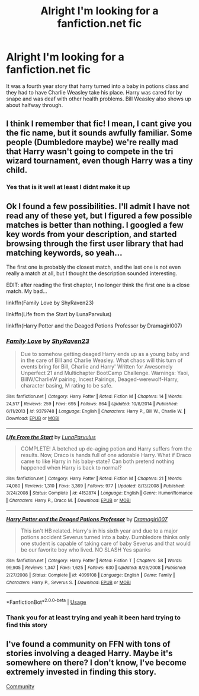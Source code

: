 #+TITLE: Alright I'm looking for a fanfiction.net fic

* Alright I'm looking for a fanfiction.net fic
:PROPERTIES:
:Author: LucanIsAPlace
:Score: 2
:DateUnix: 1580171031.0
:DateShort: 2020-Jan-28
:FlairText: What's That Fic?
:END:
It was a fourth year story that harry turned into a baby in potions class and they had to have Charlie Weasley take his place. Harry was cared for by snape and was deaf with other health problems. Bill Weasley also shows up about halfway through.


** I think I remember that fic! I mean, I cant give you the fic name, but it sounds awfully familiar. Some people (Dumbledore maybe) we're really mad that Harry wasn't going to compete in the tri wizard tournament, even though Harry was a tiny child.
:PROPERTIES:
:Author: SimonSherlockPotter
:Score: 1
:DateUnix: 1580178046.0
:DateShort: 2020-Jan-28
:END:

*** Yes that is it well at least I didnt make it up
:PROPERTIES:
:Author: LucanIsAPlace
:Score: 1
:DateUnix: 1580206823.0
:DateShort: 2020-Jan-28
:END:


** Ok I found a few possibilities. I'll admit I have not read any of these yet, but I figured a few possible matches is better than nothing. I googled a few key words from your description, and started browsing through the first user library that had matching keywords, so yeah...

The first one is probably the closest match, and the last one is not even really a match at all, but I thought the description sounded interesting.

EDIT: after reading the first chapter, I no longer think the first one is a close match. My bad...

linkffn(Family Love by ShyRaven23)

linkffn(Life from the Start by LunaParvulus)

linkffn(Harry Potter and the Deaged Potions Professor by Dramagirl007)
:PROPERTIES:
:Author: readgirl52
:Score: 1
:DateUnix: 1580625355.0
:DateShort: 2020-Feb-02
:END:

*** [[https://www.fanfiction.net/s/9379748/1/][*/Family Love/*]] by [[https://www.fanfiction.net/u/1098163/ShyRaven23][/ShyRaven23/]]

#+begin_quote
  Due to somehow getting deaged Harry ends up as a young baby and in the care of Bill and Charlie Weasley. What chaos will this turn of events bring for Bill, Charlie and Harry' Written for Awesomely Unperfect 21 and Multichapter BootCamp Challenge. Warnings: Yaoi, BillW/CharlieW pairing, Incest Pairings, Deaged-werewolf-Harry, character basing, M rating to be safe.
#+end_quote

^{/Site/:} ^{fanfiction.net} ^{*|*} ^{/Category/:} ^{Harry} ^{Potter} ^{*|*} ^{/Rated/:} ^{Fiction} ^{M} ^{*|*} ^{/Chapters/:} ^{14} ^{*|*} ^{/Words/:} ^{24,517} ^{*|*} ^{/Reviews/:} ^{259} ^{*|*} ^{/Favs/:} ^{695} ^{*|*} ^{/Follows/:} ^{864} ^{*|*} ^{/Updated/:} ^{10/8/2014} ^{*|*} ^{/Published/:} ^{6/11/2013} ^{*|*} ^{/id/:} ^{9379748} ^{*|*} ^{/Language/:} ^{English} ^{*|*} ^{/Characters/:} ^{Harry} ^{P.,} ^{Bill} ^{W.,} ^{Charlie} ^{W.} ^{*|*} ^{/Download/:} ^{[[http://www.ff2ebook.com/old/ffn-bot/index.php?id=9379748&source=ff&filetype=epub][EPUB]]} ^{or} ^{[[http://www.ff2ebook.com/old/ffn-bot/index.php?id=9379748&source=ff&filetype=mobi][MOBI]]}

--------------

[[https://www.fanfiction.net/s/4152874/1/][*/Life From the Start/*]] by [[https://www.fanfiction.net/u/847565/LunaParvulus][/LunaParvulus/]]

#+begin_quote
  COMPLETE! A botched up de-aging potion and Harry suffers from the results. Now, Draco is hands full of one adorable Harry. What if Draco came to like Harry in his baby-state? Can both pretend nothing happened when Harry is back to normal?
#+end_quote

^{/Site/:} ^{fanfiction.net} ^{*|*} ^{/Category/:} ^{Harry} ^{Potter} ^{*|*} ^{/Rated/:} ^{Fiction} ^{M} ^{*|*} ^{/Chapters/:} ^{21} ^{*|*} ^{/Words/:} ^{74,080} ^{*|*} ^{/Reviews/:} ^{1,310} ^{*|*} ^{/Favs/:} ^{3,369} ^{*|*} ^{/Follows/:} ^{977} ^{*|*} ^{/Updated/:} ^{8/13/2008} ^{*|*} ^{/Published/:} ^{3/24/2008} ^{*|*} ^{/Status/:} ^{Complete} ^{*|*} ^{/id/:} ^{4152874} ^{*|*} ^{/Language/:} ^{English} ^{*|*} ^{/Genre/:} ^{Humor/Romance} ^{*|*} ^{/Characters/:} ^{Harry} ^{P.,} ^{Draco} ^{M.} ^{*|*} ^{/Download/:} ^{[[http://www.ff2ebook.com/old/ffn-bot/index.php?id=4152874&source=ff&filetype=epub][EPUB]]} ^{or} ^{[[http://www.ff2ebook.com/old/ffn-bot/index.php?id=4152874&source=ff&filetype=mobi][MOBI]]}

--------------

[[https://www.fanfiction.net/s/4099108/1/][*/Harry Potter and the Deaged Potions Professor/*]] by [[https://www.fanfiction.net/u/1152238/Dramagirl007][/Dramagirl007/]]

#+begin_quote
  This isn't HB related. Harry's in his sixth year and due to a major potions accident Severus turned into a baby. Dumbledore thinks only one student is capable of taking care of baby Severus and that would be our favorite boy who lived. NO SLASH Yes spanks
#+end_quote

^{/Site/:} ^{fanfiction.net} ^{*|*} ^{/Category/:} ^{Harry} ^{Potter} ^{*|*} ^{/Rated/:} ^{Fiction} ^{T} ^{*|*} ^{/Chapters/:} ^{58} ^{*|*} ^{/Words/:} ^{99,905} ^{*|*} ^{/Reviews/:} ^{1,347} ^{*|*} ^{/Favs/:} ^{1,625} ^{*|*} ^{/Follows/:} ^{630} ^{*|*} ^{/Updated/:} ^{8/26/2008} ^{*|*} ^{/Published/:} ^{2/27/2008} ^{*|*} ^{/Status/:} ^{Complete} ^{*|*} ^{/id/:} ^{4099108} ^{*|*} ^{/Language/:} ^{English} ^{*|*} ^{/Genre/:} ^{Family} ^{*|*} ^{/Characters/:} ^{Harry} ^{P.,} ^{Severus} ^{S.} ^{*|*} ^{/Download/:} ^{[[http://www.ff2ebook.com/old/ffn-bot/index.php?id=4099108&source=ff&filetype=epub][EPUB]]} ^{or} ^{[[http://www.ff2ebook.com/old/ffn-bot/index.php?id=4099108&source=ff&filetype=mobi][MOBI]]}

--------------

*FanfictionBot*^{2.0.0-beta} | [[https://github.com/tusing/reddit-ffn-bot/wiki/Usage][Usage]]
:PROPERTIES:
:Author: FanfictionBot
:Score: 1
:DateUnix: 1580625392.0
:DateShort: 2020-Feb-02
:END:


*** Thank you for at least trying and yeah it been hard trying to find this story
:PROPERTIES:
:Author: LucanIsAPlace
:Score: 1
:DateUnix: 1580641131.0
:DateShort: 2020-Feb-02
:END:


** I've found a community on FFN with tons of stories involving a deaged Harry. Maybe it's somewhere on there? I don't know, I've become extremely invested in finding this story.

[[https://m.fanfiction.net/community/Deaged_Harry/63453/3/0/2/][Community]]
:PROPERTIES:
:Author: readgirl52
:Score: 1
:DateUnix: 1580626222.0
:DateShort: 2020-Feb-02
:END:
